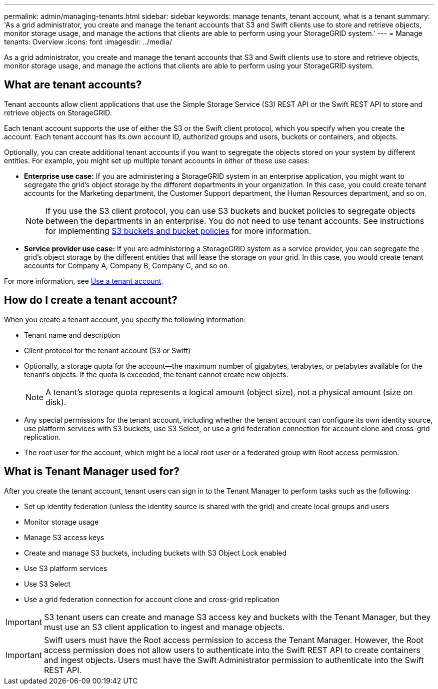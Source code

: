---
permalink: admin/managing-tenants.html
sidebar: sidebar
keywords: manage tenants, tenant account, what is a tenant
summary: 'As a grid administrator, you create and manage the tenant accounts that S3 and Swift clients use to store and retrieve objects, monitor storage usage, and manage the actions that clients are able to perform using your StorageGRID system.'
---
= Manage tenants: Overview
:icons: font
:imagesdir: ../media/

[.lead]
As a grid administrator, you create and manage the tenant accounts that S3 and Swift clients use to store and retrieve objects, monitor storage usage, and manage the actions that clients are able to perform using your StorageGRID system.

== What are tenant accounts?

Tenant accounts allow client applications that use the Simple Storage Service (S3) REST API or the Swift REST API to store and retrieve objects on StorageGRID.

Each tenant account supports the use of either the S3 or the Swift client protocol, which you specify when you create the account. Each tenant account has its own account ID, authorized groups and users, buckets or containers, and objects.

Optionally, you can create additional tenant accounts if you want to segregate the objects stored on your system by different entities. For example, you might set up multiple tenant accounts in either of these use cases:

* *Enterprise use case:* If you are administering a StorageGRID system in an enterprise application, you might want to segregate the grid's object storage by the different departments in your organization. In this case, you could create tenant accounts for the Marketing department, the Customer Support department, the Human Resources department, and so on.
+
NOTE: If you use the S3 client protocol, you can use S3 buckets and bucket policies to segregate objects between the departments in an enterprise. You do not need to use tenant accounts. See instructions for implementing xref:../s3/bucket-and-group-access-policies.adoc[S3 buckets and bucket policies] for more information.

* *Service provider use case:* If you are administering a StorageGRID system as a service provider, you can segregate the grid's object storage by the different entities that will lease the storage on your grid. In this case, you would create tenant accounts for Company A, Company B, Company C, and so on.

For more information, see xref:../tenant/index.adoc[Use a tenant account].

== How do I create a tenant account?

When you create a tenant account, you specify the following information:

* Tenant name and description

* Client protocol for the tenant account (S3 or Swift)

* Optionally, a storage quota for the account--the maximum number of gigabytes, terabytes, or petabytes available for the tenant's objects. If the quota is exceeded, the tenant cannot create new objects.
+
NOTE: A tenant's storage quota represents a logical amount (object size), not a physical amount (size on disk).

* Any special permissions for the tenant account, including whether the tenant account can configure its own identity source, use platform services with S3 buckets, use S3 Select, or use a grid federation connection for account clone and cross-grid replication.

* The root user for the account, which might be a local root user or a federated group with Root access permission.


== What is Tenant Manager used for?

After you create the tenant account, tenant users can sign in to the Tenant Manager to perform tasks such as the following:

* Set up identity federation (unless the identity source is shared with the grid) and create local groups and users
* Monitor storage usage
* Manage S3 access keys
* Create and manage S3 buckets, including buckets with S3 Object Lock enabled
* Use S3 platform services 
* Use S3 Select 
* Use a grid federation connection for account clone and cross-grid replication 

IMPORTANT: S3 tenant users can create and manage S3 access key and buckets with the Tenant Manager, but they must use an S3 client application to ingest and manage objects.

IMPORTANT: Swift users must have the Root access permission to access the Tenant Manager. However, the Root access permission does not allow users to authenticate into the Swift REST API to create containers and ingest objects. Users must have the Swift Administrator permission to authenticate into the Swift REST API.
